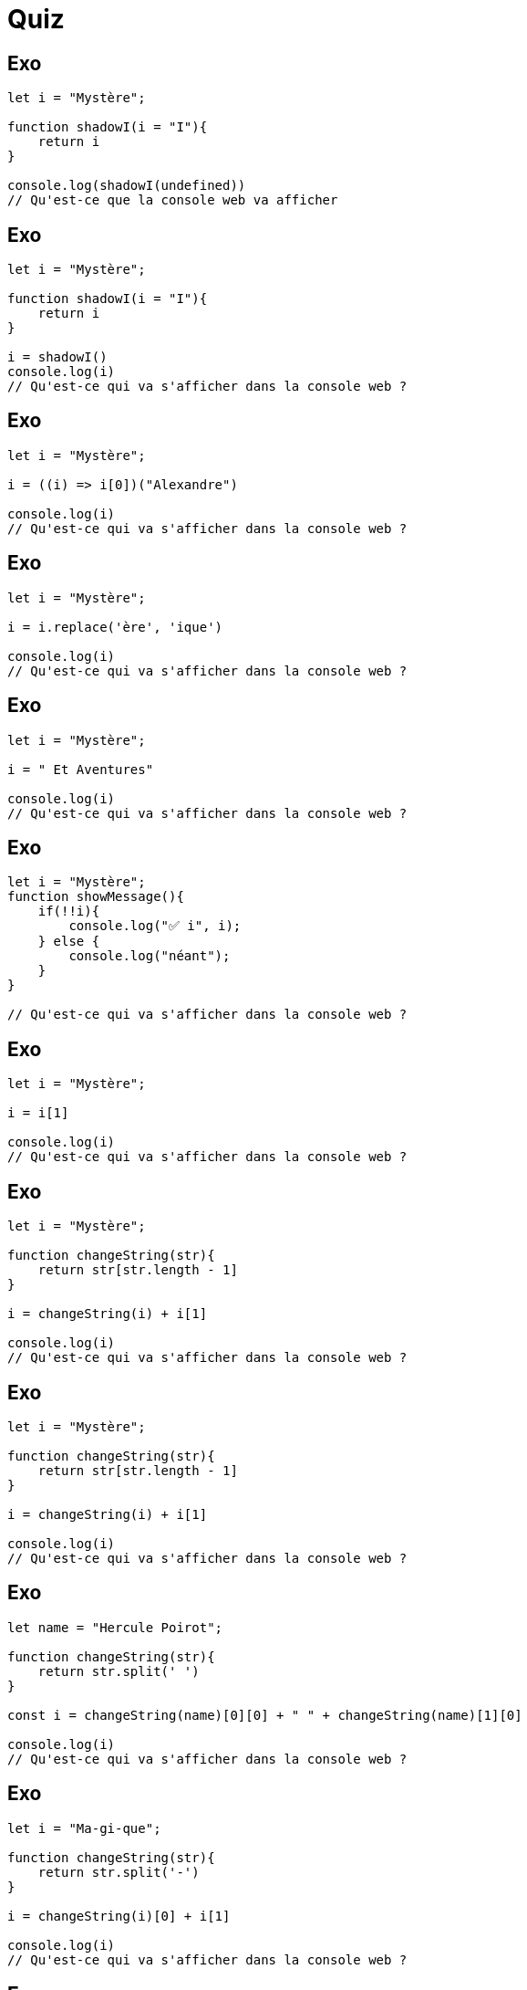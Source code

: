 = Quiz
:customcss: style.css


[.blue.background]
== Exo 
[source, javascript]
----

let i = "Mystère";

function shadowI(i = "I"){
    return i
}

console.log(shadowI(undefined))
// Qu'est-ce que la console web va afficher
----


[.blue.background]
== Exo 
[source, javascript]
----

let i = "Mystère";

function shadowI(i = "I"){
    return i
}

i = shadowI()
console.log(i)
// Qu'est-ce qui va s'afficher dans la console web ?
----





[.blue.background]
== Exo 
[source, javascript]
----

let i = "Mystère";

i = ((i) => i[0])("Alexandre")

console.log(i)
// Qu'est-ce qui va s'afficher dans la console web ?
----

[.blue.background]
== Exo 
[source, javascript]
----

let i = "Mystère";

i = i.replace('ère', 'ique')

console.log(i)
// Qu'est-ce qui va s'afficher dans la console web ?
----

[.blue.background]
== Exo 
[source, javascript]
----

let i = "Mystère";

i = " Et Aventures"

console.log(i)
// Qu'est-ce qui va s'afficher dans la console web ?
----

[.blue.background]
== Exo 
[source, javascript]
----

let i = "Mystère";
function showMessage(){
    if(!!i){
        console.log("✅ i", i);
    } else {
        console.log("néant");
    }
}
 
// Qu'est-ce qui va s'afficher dans la console web ?
----

[.blue.background]
== Exo 
[source, javascript]
----

let i = "Mystère";

i = i[1]

console.log(i)
// Qu'est-ce qui va s'afficher dans la console web ?
----

[.blue.background]
== Exo 
[source, javascript]
----

let i = "Mystère";

function changeString(str){
    return str[str.length - 1]
}

i = changeString(i) + i[1]

console.log(i)
// Qu'est-ce qui va s'afficher dans la console web ?
----

[.blue.background]
== Exo 
[source, javascript]
----

let i = "Mystère";

function changeString(str){
    return str[str.length - 1]
}

i = changeString(i) + i[1]

console.log(i)
// Qu'est-ce qui va s'afficher dans la console web ?
----

[.blue.background]
== Exo 
[source, javascript]
----

let name = "Hercule Poirot";

function changeString(str){
    return str.split(' ')
}

const i = changeString(name)[0][0] + " " + changeString(name)[1][0] 

console.log(i)
// Qu'est-ce qui va s'afficher dans la console web ?
----

[.blue.background]
== Exo 
[source, javascript]
----

let i = "Ma-gi-que";

function changeString(str){
    return str.split('-')
}

i = changeString(i)[0] + i[1]

console.log(i)
// Qu'est-ce qui va s'afficher dans la console web ?
----

[.blue.background]
== Exo 
[source, javascript]
----

let i = "20";

function changeString(str){
    return Number(str)
}

i = changeString(i) + i.length

console.log(i)
// Qu'est-ce qui va s'afficher dans la console web ?
----



[.blue.background]
== Exo
[source, html]
----
<!-- fichier index.html  -->
<html>
    <head></head>
    <body>
        <script src="./main/js"></script>
    </body>
</html>
----
[source, javascript]
----
// fichier main.js
function showCountMessage(counter){
    if(typeof counter == "string"){
        return
    }
    if(counter == 10){
        return
    }
    console.log(counter)
    return showConsoleMessage(counter++)
}

showConsoleMessage(0)

----


[.blue.background]
== Exo 
[source, html]
----
<!-- fichier index.html  -->
<html>
    <head></head>
    <body>
        <script src="./main/js"></script>
    </body>
</html>
----
[source, javascript]
----
// fichier main.js
const form = document.getElementById('form')
// quelle va être la valeur de form ?
----

[.blue.background]
== Exo
[source, html]
----
<!-- fichier index.html  -->
<html lang="fr" dir="ltr">
    <head></head>
    <body>
        <form>
            <input class="input" id="email" type="email" placeholder="email" />
        </form>
        <script src="./main/js"></script>
    </body>
</html>
----
[source, javascript]
----
//main.js

const input = document.getElementsByClassName('input')[0];
input.addEventListener('input', function(e)(
    console.log('caractère inséré par l\'utilisateur: ', e.target.value)
))

----

[.blue.background]
== Exo
[source, html]
----
<!-- fichier index.html  -->
<html lang="fr" dir="ltr">
    <head></head>
    <body>
        <form>
            <input id="email" type="email" placeholder="email" />
        </form>
        <script src="./main/js"></script>
    </body>
</html>
----

[source, javascript]
----
//main.js

const input = document.getElementsByClassName('input')

// Quel est le type de la constante input ?
----

[.blue.background]
== Exo
[source, javascript]
----
// fichier main.js
const add = function(a, b) {
    if (a == null || b == null) {
        return;
    }
    const numA = Number(a);
    const numB = Number(b);
    if (isNaN(numA) || isNaN(numB)) {
        return;
    }
    return numA + numB;
}
add("20",30);  // Quelle est la valeur retournée ici ?
add(20, "bs"); // Quelle est la valeur retournée ici ?
add(30,"0"); // Quelle est la valeur retournée ici ?
----

[.blue.background]
== Exo
[source, javascript]
----
// fichier main.js
const user = {
    "email":"boris@gmail.com",
    "password": "caroline",
    "accountIds": [1020, 1920, 1222]
}

// Si je fais console.log(accountIds) qu'est-ce que cela va afficher ?
----

[.blue.background]
== Exo 2
[source, html]
----
<!-- fichier index.html  -->
<html>
    <head></head>
    <body>
        <form id="login-form"></form>
        <script src="./main/js"></script>
    </body>
</html>
----
[source, javascript]
----
// fichier main.js

const form = document.querySelector('#login-form');

// Une erreur s'est-elle glissée dans le code js ?
----

[.blue.background]
== Exo 3
[source, html]
----
<!-- fichier index.html  -->
<html>
    <head></head>
    <body>
        <form id="login-form">
            <input id="password" type="email"  />
            <input id="email"  type="password" />
            <button id="submit-button" type="submit">Valider</button>
        </form>
        <script src="./main/js"></script>
    </body>
</html>
----
[source, javascript]
----
// fichier main.js
function submitHandler(e){
    e.preventDefault()
    console.log('listening the submit event')
}

document.getElementById('login-form').addEventListener('submit', function(e){ submitHandler(e) })
// Est-ce un bon moyen d'écouter l'évènement submit du formulaire ?
----

[.blue.background]
== Exo 5
[source, javascript]
----
// fichier main.js
const user = {
    "email":"boris@gmail.com",
    "password": "caroline"
}

// user est-t-il un tableau ?
----


[.blue.background]
== Exo 6
[source, javascript]
----
// fichier main.js
const judith = {
    'firstname': 'Judith',
    'lastname': 'Milo'
}

const baptiste = {
    firstname : 'Baptiste',
    lastname : 'Rio'
}

// Quelle est la bonne écriture ?
----



[.blue.background]
== Exo 7


[source, html]
----
<!-- fichier index.html  -->
<html>
    <head></head>
    <body>
        <header id="app-header"></header>
        <form id="login-form"></form>
        <footer id="app-footer"></footer>
        <script src="./main/js"></script>
    </body>
</html>
----
[source, javascript]
----
// fichier main.js
const loginPage = {
    header: document.getElementById('app-header'),
    form: document.getElementById('login-form'),
    footer: document.getElementById('app-footer')
}

loginPage.header 

----

[.blue.background]
== Exo 8

[source, javascript]
----

let user = {
    email: 'susan@gmail.com',
    password : 'visiblePassword'
}

let db = [
    {
        email: 'susan@gmail.com',
        password : 'visiblePassword' 
    }
]

// est-ce que db est un objet ?

for(const dbUser of dbUsers){
    if(user.email == dbUser.email){
        console.log('🟢 user exists in db')
        if(user.password == dbUser.password){
            console.log('✅ user connected')
            break;
        } else {
            console.log('❌ 400 Bad Request')
        }
    }
}





----






[.blue.background]
== Exo 9

[source, javascript]
----
// Qu'est-ce que trim()
function createFormattedUser(data){
    let user = {
        email: data.email.trim(),
        password :  data.password.trim(),
        id: new Date().getTime(),
        created_at:  new Date().toLocaleString('fr-FR')
    }
    return user
}

----


